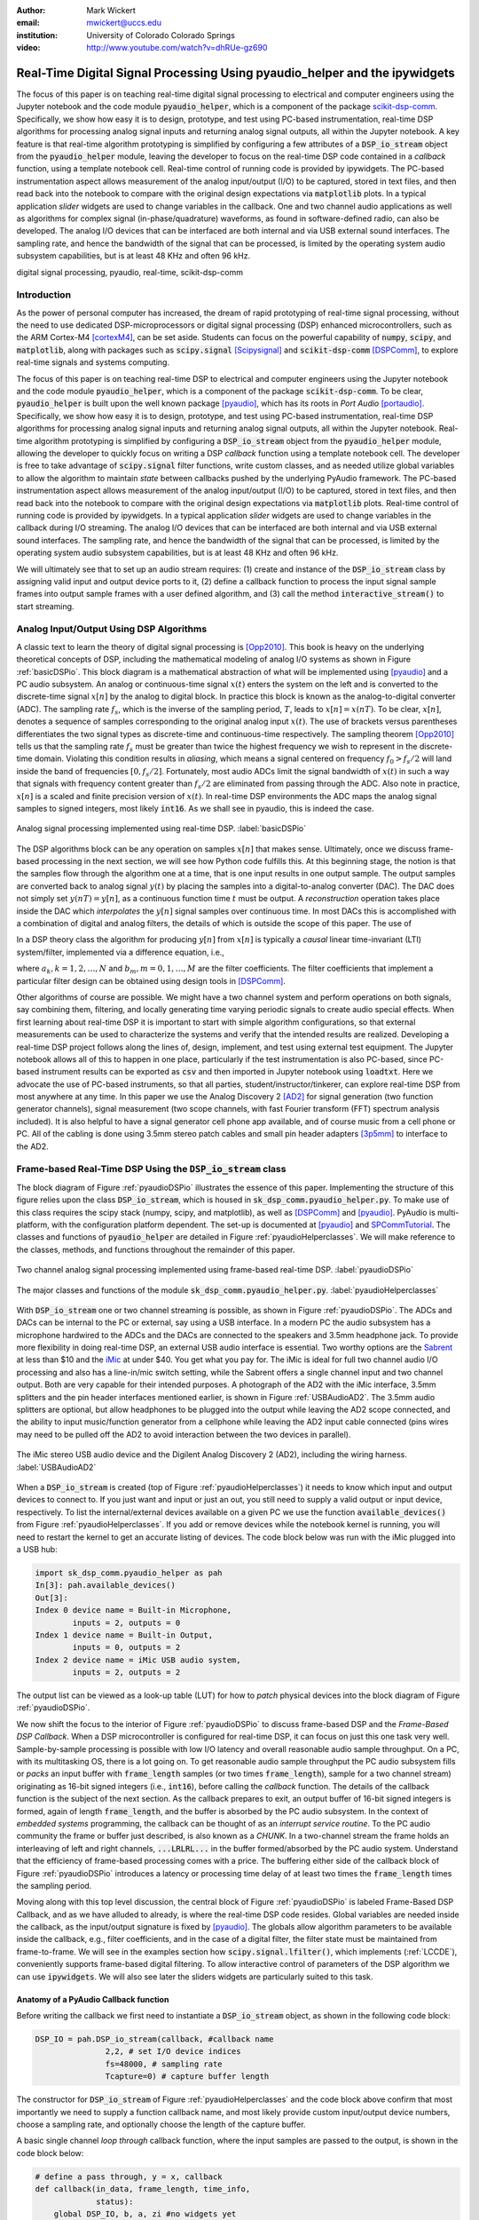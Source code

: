 :author: Mark Wickert
:email: mwickert@uccs.edu
:institution: University of Colorado Colorado Springs

:video: http://www.youtube.com/watch?v=dhRUe-gz690

---------------------------------------------------------------------------
Real-Time Digital Signal Processing Using pyaudio_helper and the ipywidgets
---------------------------------------------------------------------------

.. class:: abstract

  The focus of this paper is on teaching real-time digital signal processing to 
  electrical and computer engineers using the Jupyter notebook and the code 
  module :code:`pyaudio_helper`, which is a component of the package 
  scikit-dsp-comm_. Specifically, we show how easy it is to design, prototype, and 
  test using PC-based instrumentation, real-time DSP algorithms for processing 
  analog signal inputs and returning analog signal outputs, all within the Jupyter 
  notebook. A key feature is that real-time algorithm prototyping is simplified 
  by configuring a few attributes of a :code:`DSP_io_stream` object from the 
  :code:`pyaudio_helper` module, leaving the developer to focus on the real-time DSP 
  code contained in a *callback* function, using a template notebook cell. 
  Real-time control of running code is provided by ipywidgets. The PC-based 
  instrumentation aspect allows measurement of the analog input/output (I/O) to be 
  captured, stored in text files, and then read back into the notebook to 
  compare with the original design expectations via :code:`matplotlib` plots.
  In a typical 
  application *slider* widgets are used to change variables in the callback. 
  One and two channel audio applications as well as algorithms for complex 
  signal (in-phase/quadrature) waveforms, as found in software-defined radio, 
  can also be developed. The analog I/O devices that can be 
  interfaced are both internal and via USB external sound interfaces. The 
  sampling rate, and hence the bandwidth of the signal that can be 
  processed, is limited by the operating system audio subsystem capabilities, 
  but is at least 48 KHz and often 96 kHz.
  

.. _scikit-dsp-comm: https://github.com/mwickert/scikit-dsp-comm

.. class:: keywords

   digital signal processing, pyaudio, real-time, scikit-dsp-comm

Introduction
------------

As the power of personal computer has increased, the dream of rapid prototyping of real-time 
signal processing, without the need to use dedicated DSP-microprocessors or digital signal 
processing (DSP) enhanced 
microcontrollers, such as the ARM Cortex-M4 [cortexM4]_, can be set aside. Students can 
focus on the powerful capability of :code:`numpy`, :code:`scipy`, and :code:`matplotlib`, 
along with packages such as :code:`scipy.signal` [Scipysignal]_ and 
:code:`scikit-dsp-comm` [DSPComm]_, to explore real-time signals and systems computing. 

The focus of this paper is on teaching real-time DSP to electrical 
and computer engineers using the Jupyter notebook and the code module :code:`pyaudio_helper`, 
which is a component of the package :code:`scikit-dsp-comm`. To be clear,  
:code:`pyaudio_helper` is built upon the well known package [pyaudio]_, which has 
its roots in *Port Audio* [portaudio]_. Specifically, we show how easy it is to design, 
prototype, and test using PC-based instrumentation, real-time DSP 
algorithms for processing analog signal inputs and returning analog signal outputs, 
all within the Jupyter notebook. 
Real-time algorithm prototyping is simplified by configuring a :code:`DSP_io_stream` 
object from the :code:`pyaudio_helper` module, allowing the developer to quickly focus 
on writing a DSP *callback* function using a template notebook cell. The developer is free 
to take advantage of :code:`scipy.signal` filter functions, write custom classes, 
and as needed utilize global variables to allow the algorithm to maintain *state* between 
callbacks pushed by the underlying PyAudio framework. The PC-based 
instrumentation aspect allows measurement of the analog input/output (I/O) to be 
captured, stored in text files, and then read back into the notebook to 
compare with the original design expectations via :code:`matplotlib` plots. 
Real-time control of running code is provided by ipywidgets. In a typical 
application *slider* widgets are used to change variables in the callback 
during I/O streaming. The analog I/O devices that can be 
interfaced are both internal and via USB external sound interfaces. The 
sampling rate, and hence the bandwidth of the signal that can be 
processed, is limited by the operating system audio subsystem capabilities, 
but is at least 48 KHz and often 96 kHz.

We will ultimately see that to set up an audio  
stream requires: (1) create and instance of the :code:`DSP_io_stream` class by assigning valid
input and output device ports to it, (2) define a callback function to process the input signal 
sample frames into output sample frames with a user defined algorithm, and (3) 
call the method :code:`interactive_stream()` to start streaming.  

Analog Input/Output Using DSP Algorithms
----------------------------------------

A classic text to learn the theory of digital signal processing is [Opp2010]_. This book is heavy on 
the underlying theoretical concepts of DSP, including the mathematical modeling of analog I/O systems 
as shown in Figure :ref:`basicDSPio`. This block diagram is a mathematical abstraction of what will 
be implemented using [pyaudio]_ and a PC audio subsystem. An analog or continuous-time signal 
:math:`x(t)` enters the system on the left and is converted to the discrete-time signal 
:math:`x[n]` by the analog to digital block. In practice this block is known as the 
analog-to-digital converter (ADC). The sampling rate :math:`f_s`, which is the inverse of the 
sampling period, :math:`T`, leads to :math:`x[n] = x(nT)`. To be clear, :math:`x[n]`, denotes 
a sequence of samples corresponding to the original analog input :math:`x(t)`. The use of 
brackets versus parentheses differentiates the 
two signal types as discrete-time and continuous-time respectively. 
The sampling theorem [Opp2010]_ tells us that the sampling 
rate :math:`f_s` must be greater than twice the highest frequency we wish to represent in the 
discrete-time domain. Violating this condition results in *aliasing*, which means a signal centered 
on frequency :math:`f_0 > f_s/2` will land inside the band of frequencies :math:`[0, f_s/2]`. Fortunately, 
most audio ADCs limit the signal bandwidth of :math:`x(t)` in such a way that signals with 
frequency content greater than :math:`f_s/2` are eliminated from passing through the ADC. Also note 
in practice, :math:`x[n]` is a scaled and finite precision version 
of :math:`x(t)`.  In real-time DSP environments the ADC maps the analog signal samples to signed 
integers, most likely :code:`int16`. As we shall see in pyaudio, this is indeed the case.

.. figure:: basic_dsp_IO.pdf
   :scale: 58%
   :align: center
   :figclass: htb

   Analog signal processing implemented using real-time DSP. :label:`basicDSPio`

The DSP algorithms block can be any operation on samples :math:`x[n]` that makes sense. 
Ultimately, once we discuss frame-based processing in the next section, we will see how Python code 
fulfills this. 
At this beginning stage, the notion is that the samples flow through the algorithm one at a time, 
that is one input results in one output sample. The output samples are converted back to analog 
signal :math:`y(t)` by placing the samples into a digital-to-analog converter (DAC). 
The DAC does not simply set :math:`y(nT) = y[n]`, as a continuous function time :math:`t` must be output. 
A *reconstruction* operation takes place inside the DAC which *interpolates* the :math:`y[n]` 
signal samples over continuous time. In most DACs this is accomplished with a combination of 
digital and analog filters, the details of which is outside the scope of this paper. The use of

In a DSP theory class the algorithm for producing :math:`y[n]` from :math:`x[n]` is typically a 
*causal* linear time-invariant (LTI) system/filter, implemented via a difference equation, i.e.,

.. math::
   :label: LCCDE

   y[n] = -\sum_{k=1}^N a_k y[n-k] + \sum_{m=0}^M b_m x[n-m]

where :math:`a_k, k=1,2,\ldots,N` and :math:`b_m, m=0,1,\ldots,M` are the filter coefficients. The 
filter coefficients that implement a particular filter design can be obtained using design tools in [DSPComm]_.

Other algorithms of course are possible. We might have a two channel system and perform operations on 
both signals, say combining them, filtering, and locally generating time varying periodic signals 
to create audio special effects. When first learning about real-time DSP it is important to start 
with simple algorithm configurations, so that external measurements can be used to characterize 
the systems and verify that the intended results are realized. Developing a real-time DSP 
project follows along the lines 
of, design, implement, and test using external test equipment. The Jupyter notebook allows all of 
this to happen in one place, particularly if the test instrumentation is also PC-based, since 
PC-based instrument results can be exported as :code:`csv` and then imported in Jupyter notebook 
using :code:`loadtxt`. Here we advocate the use of PC-based instruments, so that all parties, 
student/instructor/tinkerer, can explore real-time DSP from most anywhere at any time. 
In this paper we use the Analog Discovery 2 
[AD2]_ for signal generation (two function generator channels), signal measurement (two scope channels, 
with fast Fourier transform (FFT) spectrum analysis included). It is also helpful to have a signal 
generator cell phone app available, and of course music from a cell phone or PC. All of the cabling 
is done using 3.5mm stereo patch cables and small pin header adapters [3p5mm]_ to interface to the AD2.

Frame-based Real-Time DSP Using the :code:`DSP_io_stream` class
---------------------------------------------------------------

The block diagram of Figure :ref:`pyaudioDSPio` illustrates the essence of this paper. 
Implementing the structure of this figure relies upon the class :code:`DSP_io_stream`, which is housed
in :code:`sk_dsp_comm.pyaudio_helper.py`. To make use of this class requires the scipy stack 
(numpy, scipy, and matplotlib), as well as [DSPComm]_ and [pyaudio]_. PyAudio is multi-platform,  
with the configuration platform dependent. The 
set-up is documented at [pyaudio]_ and SPCommTutorial_. The classes and functions 
of :code:`pyaudio_helper` are detailed in Figure :ref:`pyaudioHelperclasses`. We will make 
reference to the classes, methods, and functions throughout the remainder of this paper.

.. _SPCommTutorial: https://github.com/mwickert/SP-Comm-Tutorial-using-scikit-dsp-comm/wiki

.. figure:: pyaudio_dsp_IO.pdf
   :scale: 58%
   :align: center
   :figclass: htb

   Two channel analog signal processing implemented using frame-based real-time DSP. :label:`pyaudioDSPio`

.. figure:: pyaudio_helper_classes.pdf
   :scale: 50%
   :align: center
   :figclass: htb

   The major classes and functions of the module :code:`sk_dsp_comm.pyaudio_helper.py`. :label:`pyaudioHelperclasses`

With :code:`DSP_io_stream` one or two channel streaming is possible, as shown in Figure :ref:`pyaudioDSPio`. The ADCs 
and DACs can be internal to the PC or external, say using a USB interface. In a modern PC the audio 
subsystem has a microphone hardwired to the ADCs and the DACs are connected to the speakers and 3.5mm 
headphone jack. To provide more flexibility in doing real-time DSP, an external USB audio interface 
is essential. Two worthy options are the Sabrent_ at less than $10 and the iMic_ at under $40. You get 
what you pay for. The iMic is ideal for full two channel audio I/O processing and also has a line-in/mic 
switch setting, while the Sabrent offers a single channel input and two channel output. Both are 
very capable for their intended purposes. A photograph of the AD2 with the iMic interface, 3.5mm 
splitters and the pin header interfaces mentioned earlier, is shown in Figure :ref:`USBAudioAD2`. 
The 3.5mm audio splitters are optional, but allow headphones to be plugged into the output 
while leaving the AD2 scope connected, and the ability to input music/function generator from 
a cellphone while leaving the AD2 input cable connected (pins wires may need to be pulled off the 
AD2 to avoid interaction between the two devices in parallel).

.. _Sabrent: https://www.sabrent.com/product/AU-MMSA/usb-external-stereo-3d-sound-adapter-black/
.. _iMic: https://griffintechnology.com/us/imic

.. figure:: USB_audio_AD2_measure2.pdf
   :scale: 50%
   :align: center
   :figclass: htb

   The iMic stereo USB audio device and the Digilent Analog Discovery 2 (AD2), including the wiring 
   harness. :label:`USBAudioAD2`
   
When a :code:`DSP_io_stream` is created (top of Figure :ref:`pyaudioHelperclasses`) it needs to know 
which input and output devices to connect to. If you just want and input or just an out, you still need 
to supply a valid output or input device, respectively. 
To list the internal/external devices available on a given PC 
we use the function :code:`available_devices()` from Figure :ref:`pyaudioHelperclasses`. If you add or 
remove devices while the notebook kernel is running, you will need to restart the kernel to get an accurate 
listing of devices. The code block below was run with the iMic plugged into a USB hub:

.. and Sabrent

.. code-block:: python

   import sk_dsp_comm.pyaudio_helper as pah
   In[3]: pah.available_devices()
   Out[3]:
   Index 0 device name = Built-in Microphone, 
           inputs = 2, outputs = 0
   Index 1 device name = Built-in Output, 
           inputs = 0, outputs = 2
   Index 2 device name = iMic USB audio system, 
           inputs = 2, outputs = 2
   
.. Index 3 device name = USB Audio Device, 
           inputs = 1, outputs = 2

The output list can be viewed as a look-up table (LUT) for how to *patch* physical devices into 
the block diagram of Figure :ref:`pyaudioDSPio`. 

We now shift the focus to the interior of Figure :ref:`pyaudioDSPio` to discuss frame-based DSP and 
the *Frame-Based DSP Callback*. When a DSP microcontroller is configured for real-time DSP, it 
can focus on just this one task very well. Sample-by-sample processing is possible with low 
I/O latency and overall reasonable audio sample throughput. On a PC, with its multitasking OS, 
there is a lot going on. To get reasonable audio sample throughput the PC audio subsystem fills
or *packs* an input buffer with :code:`frame_length` samples (or two times :code:`frame_length`), 
sample for a two channel stream) originating as 16-bit signed integers 
(i.e., :code:`int16`), before calling the *callback* function. The details of the callback function 
is the subject of the next section. As the callback prepares to exit, an output buffer of 16-bit 
signed integers is formed, again of length :code:`frame_length`, and the buffer is absorbed by 
the PC audio subsystem. In the context of *embedded systems* programming, the callback can be 
thought of as an *interrupt service routine*. To the PC audio community the frame or buffer just 
described, is also known as a *CHUNK*. In a two-channel stream the frame holds an interleaving of 
left and right channels, :code:`...LRLRL...` in the buffer formed/absorbed by the PC audio system.
Understand that the efficiency of frame-based processing comes with a price. 
The buffering either side of the callback block of Figure :ref:`pyaudioDSPio` introduces a latency 
or processing time delay of at least two times the :code:`frame_length` times the sampling period.

Moving along with this top level discussion, the central block of Figure :ref:`pyaudioDSPio` is 
labeled Frame-Based DSP Callback, and as we have alluded to already, is where the real-time DSP 
code resides. Global variables are needed inside the callback, as the input/output 
signature is fixed by [pyaudio]_. The globals allow algorithm parameters to be available inside 
the callback, e.g., filter coefficients, and in the case of a digital filter, the filter state 
must be maintained from frame-to-frame. We will see in the examples section how 
:code:`scipy.signal.lfilter()`, which implements (:ref:`LCCDE`), conveniently supports frame-based digital filtering. To allow 
interactive control of parameters of the DSP algorithm we can use :code:`ipywidgets`. We will 
also see later the sliders widgets are particularly suited to this task.

Anatomy of a PyAudio Callback function
======================================

Before writing the callback we first need to instantiate a :code:`DSP_io_stream` object, as shown 
in the following code block:

.. code-block:: python

   DSP_IO = pah.DSP_io_stream(callback, #callback name
                  2,2, # set I/O device indices
                  fs=48000, # sampling rate
                  Tcapture=0) # capture buffer length

The constructor for :code:`DSP_io_stream` of Figure :ref:`pyaudioHelperclasses` and the code block 
above confirm that most importantly we need to supply a function callback name, and most likely 
provide custom input/output device numbers, choose a sampling rate, and optionally choose the 
length of the capture buffer.

.. Valid sampling rates vary by system, but most PC audio systems support 8000, 11025, 
   16000, 22050, 32000, 44100, 48000, and 96000 samples per second.

A basic single channel *loop through* callback function, where the input samples are passed to 
the output, is shown in the code block below:

.. code-block:: python

   # define a pass through, y = x, callback
   def callback(in_data, frame_length, time_info, 
                status):
       global DSP_IO, b, a, zi #no widgets yet
       DSP_IO.DSP_callback_tic() #log entering time
       # convert audio byte data to an int16 ndarray
       in_data_nda = np.frombuffer(in_data, 
                                   dtype=np.int16)
       #***********************************************
       # Begin DSP operations here
       # for this app cast int16 to float32
       x = in_data_nda.astype(float32)
       y = x # pass input to output
       # Typically more DSP code here
       # Optionally apply a linear filter to the input
       #y, zi = signal.lfilter(b,a,x,zi=zi)
       #***********************************************
       # Save data for later analysis
       # accumulate a new frame of samples if enabled
       # with Tcapture
       DSP_IO.DSP_capture_add_samples(y) 
       #***********************************************
       # Convert from float back to int16
       y = y.astype(int16)
       DSP_IO.DSP_callback_toc() #log departure time
       # Convert ndarray back to bytes
       return y.tobytes(), pah.pyaudio.paContinue

The :code:`frame_length` has been set to 1024, and of the four required inputs 
from [pyaudio]_, the first, :code:`in_data`, is the input buffer which we 
first convert to a :code:`int16` :code:`ndarray` using :code:`np.frombuffer`, 
and then as a working array convert to :code:`float32`. Note to fill the 
full dynamic range of the fixed-point signal samples, means that the 
:math:`x[n]` sample values can range over :math:`[-2^{15}, 2^{15}-1]`.   
Passing over the comments we set :code:`y=x`, and finally convert the output array 
:code:`y` back to :code:`int16` and then in the :code:`return` line back to a 
byte-string buffer using :code:`.tobytes()`. In general when :code:`y` is converted 
from :code:`float` back to :code:`int16`, clipping/overflow will occur unless the 
dynamic range mentioned above is observed. Along the way code instrumentation 
methods from Figure :ref:`pyaudioHelperclasses` are included to record time spent 
in the callback (:code:`DSP_callback_tic()` and :code:`DSP_callback_toc()`) 
and store samples for later analysis in the attribute :code:`capture_buffer` 
(:code:`DSP_capture_add_samples`). These features will be examined in an upcoming 
example.

To start streaming we need to call the method :code:`interactive_stream()`, 
which runs the stream in a thread and displays :code:`ipywidgets` start/stop 
buttons below the code cell as shown in Figure :ref:`LoopThrough`.

.. figure:: Loop_through_app.pdf
   :scale: 60%
   :align: center
   :figclass: htb

   Setting up an interactive stream for the simple :code:`y = x` loop through,  
   using a run time of 0, which implies run forever. :label:`LoopThrough`

Performance Measurements
========================

The loop through example is good place to explore some performance metrics of 
:ref:`pyaudioDSPio`, and take a look at some of the instrumentation that is part of the 
:code:`DSP_io_stream` class. The methods :code:`DSP_callback_tic()` and 
:code:`DSP_callback_toc()` store time stamps in attributes of the class. Another attribute 
stores samples in the attribute :code:`data_capture`. For the instrumentation to 
collect operating data we need to set :code:`Tcapture` greater than zero. We will also set 
the total run time to 2s:


.. code-block:: python

   DSP_IO = pah.DSP_io_stream(callback,2,2,fs=48000,
                              Tcapture=2)
   DSP_IO.interactive_stream(2,1)


Running the above in Jupyter notebook cell will capture 2s of data. The method 
:code:`stream_stats()` displays the following:


.. code-block:: python

   Ideal Callback period = 21.33 (ms)
   Average Callback Period = 21.33 (ms)
   Average Callback process time = 0.40 (ms)


which tells us that as expected for a sampling rate of 48 kHz, and a frame length of 1024 is simply


.. math::
   :label: callbackPeriod

   T_\text{callback period} = 1024 \times \frac{1}{48000} = 21.33\ \text{ms}


The time spent in the callback should be very small, as very little processing is being done. 
We can also examine the callback latency by first having the AD2 input a low duty cycle pulse train 
at a 2 Hz rate, thus having 500 ms between pules. We then use the scope to measure the time difference 
between the input (scope channel C2) and output (scope channel C1) waveforms. 
The resulting plot is shown in Figure :ref:`CBlatency`. We see that PyAudio and 
and the PC audio subsystem introduces about 70.7ms of latency. A hybrid iMic ADC and builtin 
DAC results in 138 ms on macOS. Moving to Win 10 latency increases to 142 ms, using default 
USB drivers.

.. figure:: 48kHz_latency.pdf
   :scale: 50%
   :align: center
   :figclass: htb

   Callback latency measurement using the AD2 where C2 is the input and C1 is the output, of 
   a 2 Hz pulse train in the loop through app. :label:`CBlatency`

The frequency response magnitude of an LTI system can be measured using the fact that 
[Opp2010]_ at the output of a system driven by white noise, the measured power output spectrum 
is a scaled version of the underlying system frequency response magnitude squared, i.e., 

.. math::
   :label: HfromNoisePSD

   S_{y,\text{measured}}(f) = \sigma_x^2 |H_\text{LTI system}(f)|^2

where :math:`\sigma_x^2` is the variance of the input white noise signal. Here we use this 
technique to first estimate the frequency response magnitude of the input path (ADC only) 
using the attribute :code:`DSP_IO.capture_buffer`, and secondly take end-to-end (ADC-DAC) 
measurements using the AD2 spectrum analyzer in dB average mode (500 records). In both 
cases the white noise input is provided by the AD2 function generator.
Finally, the AD2 measurement is saved to a CSV file 
and imported into the Jupyter notebook, as shown in the code block below. This allows an overlay 
of the ADC and ADC-DAC measurements, entirely in the Jupyter notebook.

.. code-block:: python

   import sk_dsp_comm.sigsys as ss
   f_AD,Mag_AD = loadtxt('Loop_through_noise_SA.csv',
                        delimiter=',',skiprows=6,
                        unpack=True)
   Pxx, F = ss.my_psd(DSP_IO.data_capture,2**11,48000);
   plot(F,10*log10(Pxx/Pxx[20]))
   plot(f_AD,Mag_AD-Mag_AD[100])
   ylim([-10,5])
   xlim([0,20e3])
   ylabel(r'ADC Gain Flatness (dB)')
   xlabel(r'Frequency (Hz)')
   legend((r'ADC only from DSP_IO.capture_buffer',r
           'ADC-DAC from AD2 SA dB Avg'))
   title(r'Loop Through Gain Flatness using iMic at
         $f_s = 48$ kHz')
   grid();
   savefig('Loop_through_iMic_gain_flatness.pdf')

The results are compared in Figure :ref:`iMicGainFlatness`, where we see 
a roll-off of about 3 dB at about 14 kHz in both the ADC path and the composite 
ADC-DAC path. The composite ADC-DAC begins to rise above 17 kHz and flattens to 2 
dB down from 18-20 kHz. As a practical matter, humans do not hear sound much above 
16 kHz, so the peaking is not much of an issue. Testing of the Sabrent device the 
composite ADC-DAC 3 dB roll-off occurs at about 17 kHz. The native PC audio output 
can for example be tested in combination with the iMic or Sabrent ADCs.


.. figure:: Loop_through_iMic_gain_flatness.pdf
   :scale: 50%
   :align: center
   :figclass: htb

   Gain flatness of the loop through app of just the ADC path via the 
   :code:`DSP_IO.capture_buffer` and then the ADC-DAC path using the 
   AD2 spectrum analyzer to average the noise spectrum. :label:`iMicGainFlatness`


Examples
--------

In this section we consider a collection of applications examples. This first is a 
simple two channel loop-through with addition of left and right gain sliders. The second 
is again two channel, but now cross left-right panning is developed. In of these examples 
the DSP is memoryless, so there is no need to maintain state using Python globals. The 
third example is an equal-ripple bandpass filter, which utilizes 
:code:`sk_dsp_comm.fir_design_helper` to design the filter. The final example develops a 
three-band audio equalizer using *peaking filters* to raise and lower the gain over a 
narrow band of frequencies.

Left and Right Gain Sliders
===========================

In this first example the signal processing is again minimal, but now two-channel (stereo) 
processing is utilized, and left and right channel gain slider using :code:`ipywidgets` 
are introduced. Since the audio stream is running in a thread, the :code:`ipywidgets` can freely 
run and interactively control parameters inside the callback function. The two slider widgets 
are created below, followed by the callback, and finally calling the
:code:`interactive_stream` method to run without limit in two channel mode. A 1 kHz sinusoid 
test signal is input to the left channel and a 5 kHz sinusoid is input to the right channel. 
While viewing the AD2 scope output in real-time, the gain sliders are adjusted and the signal 
levels move up and down. A screenshot taken from the Jupyter notebook is combined with a 
screenshot of the scope output to verify the correlation between the observed signal amplitudes 
and the slider positions is given in Figure :ref:`LeftRightGainSlider`. The callback listing, 
including the set-up of the ipywidgets gain sliders, is given below:

.. code-block:: python

   # Set up two sliders
   L_gain = widgets.FloatSlider(description = 'L Gain', 
                continuous_update = True,
                value = 1.0, min = 0.0, 
                max = 2.0, step = 0.01, 
                orientation = 'vertical')
   R_gain = widgets.FloatSlider(description = 'R Gain', 
                continuous_update = True,
                value = 1.0, min = 0.0, 
                max = 2.0, step = 0.01, 
                orientation = 'vertical')

   # L and Right Gain Sliders callback
   def callback(in_data, frame_count, time_info, 
                status):  
       global DSP_IO, L_gain, R_gain
       DSP_IO.DSP_callback_tic()
       # convert byte data to ndarray
       in_data_nda = np.frombuffer(in_data, 
                                   dtype=np.int16)
       # separate left and right data
       x_left,x_right = DSP_IO.get_LR(in_data_nda.\
                                      astype(float32))
       #*********************************************
       # DSP operations here
       y_left = x_left*L_gain.value
       y_right = x_right*R_gain.value
      
       #*********************************************
       # Pack left and right data together
       y = DSP_IO.pack_LR(y_left,y_right)
       # Typically more DSP code here     
       #*********************************************
       # Save data for later analysis
       # accumulate a new frame of samples
       DSP_IO.DSP_capture_add_samples_stereo(y_left,
                                             y_right)
       #*********************************************
       # Convert from float back to int16
       y = y.astype(int16)
       DSP_IO.DSP_callback_toc()
       # Convert ndarray back to bytes
       return y.tobytes(), pah.pyaudio.paContinue

Note for this two channel stream, the audio subsystem interleaves left 
and right samples, so now the class methods :code:`get_LR` and :code:`pack_LR` 
of Figure :ref:`pyaudioHelperclasses` are utilized to unpack the left and right 
samples and then repack them, respectively. A screenshot of the gain sliders 
app, including an AD2 scope capture, with C1 on the left channel and C2 on 
the right channel, is given in Figure :ref:`LeftRightGainSlider`.

.. figure:: Left_Right_Gain_Slider_app.pdf
   :scale: 53%
   :align: center
   :figclass: htb

   A simple stereo gain slider app: (a) Jupyter notebook interface and (b) testing using the 
   AD2 with generators and scope channel C1 (orange) on left and C2 (blue) on 
   right. :label:`LeftRightGainSlider`

The ability to control the left and right audio level are as expected, especially when listening.

Cross Left-Right Channel Panning
================================

This example again works with a two channel signal flow. The application is to implement a cross 
channel panning system. Ordinarily panning moves a single channel of audio from 100% left to 
100% right as a slider moves from 0% to 100% of its range. At 50% the single channel should 
have equal amplitude in both channels. In cross channel panning two input channels are super 
imposed, but such that at 0% the left and right channels are fully in their own channel. At 
50% the left and right outputs are equally mixed. At 100% the input channels are now swapped. 
Assuming that :math:`a` represents the panning values on the interval :math:`[0,100]`, a 
mathematical model of the cross panning app is

.. math::
   :type: eqnarray
   :label: crosspanning

   L_\text{out} &=& (100-a)/100 \times L_\text{in} + a/100\times R_\text{in} \\
   R_\text{out} &=& a/100\times L_\text{in} + (100-a)/100 \times R_\text{in}

where :math:`L_\text{in}` and :math:`L_\text{out}` are the left channel inputs and outputs 
respectively, and similarly :math:`R_\text{in}` and :math:`R_\text{out}` for the right channel. 
In code we have:

.. panning = widgets.FloatSlider(description = \
               'Panning (%)', 
               continuous_update = True,
               value = 50.0, min = 0.0, 
               max = 100.0, step = 0.1, 
               orientation = 'horizontal')
   #display(panning)

.. code-block:: python

   # Cross Panning
   def callback(in_data, frame_length, time_info, 
                status):  
       global DSP_IO, panning
       DSP_IO.DSP_callback_tic()
       # convert byte data to ndarray
       in_data_nda = np.frombuffer(in_data, 
                                   dtype=np.int16)
       # separate left and right data
       x_left,x_right = DSP_IO.get_LR(in_data_nda.\
                                      astype(float32))
       #***********************************************
       # DSP operations here
       y_left = (100-panning.value)/100*x_left \
                + panning.value/100*x_right
       y_right = panning.value/100*x_left \
                + (100-panning.value)/100*x_right
      
       #***********************************************
       # Pack left and right data together
       y = DSP_IO.pack_LR(y_left,y_right)
       # Typically more DSP code here     
       #***********************************************
       # Save data for later analysis
       # accumulate a new frame of samples
       DSP_IO.DSP_capture_add_samples_stereo(y_left,
                                             y_right)
       #***********************************************
       # Convert from float back to int16
       y = y.astype(int16)
       DSP_IO.DSP_callback_toc()
       # Convert ndarray back to bytes
       return y.tobytes(), pah.pyaudio.paContinue

This app is best experienced by listening, but visually Figure :ref:`CrossLeftRightPanning` shows a 
series of scope captures, parts (b)-(d), to explain how the sounds sources swap from side-to-side as the 
panning value changes.

.. figure:: Cross_Left_Right_Panning_app.pdf
   :scale: 53%
   :align: center
   :figclass: htb

   Cross left/right panning control: (a) launching the app in the Jupyter notebook and (b)-(d) 
   a sequence of scope screenshots as the panning slider is moved from 0% to 50%, and then 
   to 100%. :label:`CrossLeftRightPanning`

For dissimilar left and right audio channels, the action of the slider creates a spinning effect 
when listening. It is possible to extend this app with an automation, so that a low frequency 
sinusoid or other waveform changes the panning value at a rate controlled by a slider.

FIR Bandpass Filter
===================

In this example we design a high-order FIR bandpass filter using 
:code:`sk_dsp_comm.fir_design_helper` and then implement the design to operate at :math:`f_s = 48` kHz. 
Here we choose the bandpass critical frequencies to be 2700, 3200, 4800, and 5300 Hz, with a 
passband ripple of 0.5 dB and stopband attenuation of 50 dB (see `fir_d`_). 
Theory is compared with AD2 measurements using, again using noise excitation. When implementing 
a digital filter using frame-based processing, :code:`scipy.signal.lfilter` works nicely. The key 
is to first create a zero initial condition array :code:`zi` and hold this in a global variable. 
Each time :code:`lfilter` is used in the callback the old initial condition :code:`zi` is passed 
in, then the returned :code:`zi` is held until the next time through the callback.

.. _`fir_d`: https://mwickert.github.io/scikit-dsp-comm/example_notebooks/FIR_IIR_design_helper/FIR_and_IIR_Filter_Design.html

.. code-block:: python

   import sk_dsp_comm.fir_design_helper as fir_d
   import scipy.signal as signal
   b = fir_d.fir_remez_bpf(2700,3200,4800,5300,
                          .5,50,48000,18)
   a = [1]
   # Set up a zero initial condition to start
   zi = signal.lfiltic(b,a,[0])

   # define callback (#2)
   def callback2(in_data, frame_length, time_info, 
                 status):
       global DSP_IO, b, a, zi
       DSP_IO.DSP_callback_tic()
       # convert byte data to ndarray
       in_data_nda = np.frombuffer(in_data, 
                                   dtype=np.int16)
       #***********************************************
       # DSP operations here
       # Here we apply a linear filter to the input
       x = 5*in_data_nda.astype(float32)
       #y = x
       # The filter state/(memory), zi, 
       # must be maintained from frame-to-frame,
       # so hold it in a global 
       # for FIR or simple IIR use:
       y, zi = signal.lfilter(b, a, x, zi=zi) 
       # for IIR use second-order sections:
       #y, zi = signal.sosfilt(sos, x, zi=zi)     
       #***********************************************
       # Save data for later analysis
       # accumulate a new frame of samples
       DSP_IO.DSP_capture_add_samples(y) 
       #***********************************************
       # Convert from float back to int16
       y = y.astype(int16)
       DSP_IO.DSP_callback_toc()
       return y.tobytes(), pah.pyaudio.paContinue

   DSP_IO = pah.DSP_io_stream(callback2,2,2,
                              fs=48000,Tcapture=0)
   DSP_IO.interactive_stream(Tsec=0,numChan=1)

Following the call to :code:`DSP_io.interactive_stream()` the *start* button 
is clicked and the AD2 spectrum analyzer estimates the power spectrum. The estimate 
is saved as a CSV file and brought into the Jupyter notebook to overlay the 
theoretical design. The comparison results are given in Figure :ref:`FIRBPFDesignCompare`.

.. figure:: FIR_BPF_design_compare.pdf
   :scale: 50%
   :align: center
   :figclass: htb

   An overlay plot of the theoretical frequency response with the measured using an 
   AD2 noise spectrum capture import to the Jupyter notebook. :label:`FIRBPFDesignCompare`

The theory and measured magnitude response plots are in very close agreement, making the end-to-end design, 
implement, test very satisfying.

Three Band Equalizer
====================

Here we consider the second-order peaking filter, which has infinite impulse response, 
and place three of them in cascade with a 
:code:`ipywidgets` slider used to control the gain of each filter. The peaking filter is 
used in the design of audio equalizer, where perhaps each filter is centered on octave 
frequency spacings running from from 10 Hz up to 16 kHz, or so. Each peaking filter can 
be implemented as a 2nd-order difference equation, i.e., :math:`N=2` in equation 
(:ref:`LCCDE`). The design equations for a single peaking filter are given below using 
z-transform [Opp2010]_ notation:

.. math::
   :label: peaking1

   H_{pk}(z) = C_\text{pk}\frac{1 + b_1 z^{-1} + b_2 z^{-2}}{1 + a_1 z^{-1} + a_2 z^{-2}}

which has coefficients

.. math::
   :type: eqnarray
   :label: peaking2

   C_\text{pk} &=& \frac{1+k_q\mu}{1+k_q}\\
   k_q &=& \frac{4}{1+\mu} \tan\left(\frac{2\pi f_c/f_s}{2Q}\right) \\
   b_1 &=& \frac{-2\cos(2\pi f_c/f_s)}{1+k_q\mu} \\
   b_2 &=& \frac{1-k_q\mu}{1+k_q\mu} \\
   a_1 &=& \frac{-2\cos(2\pi f_c/f_s)}{1+k_q} \\
   a_2 &=& \frac{1 - k_q}{1+k_q}

where

.. math:: 
   :label: peaking3

   \mu = 10^{G_\text{dB}/20},\ \ Q \in [2, 10]

and :math:`f_c` is the center frequency in Hz relative to sampling rate :math:`f_s` in Hz, 
and :math:`G_\text{dB}` is the peaking filter gain in dB. Conveniently, the function 
:code:`peaking` is available in the module :code:`sk_dsp_comm.sigsys`. The app code is given 
below starting with the slider creation:

.. code-block:: python

   band1 = widgets.FloatSlider(description \
                     = '100 Hz', 
                     continuous_update = True, 
                     value = 2.0, min = -20.0, 
                     max = 20.0, step = 1, 
                     orientation = 'vertical')
   band2 = widgets.FloatSlider(description \
                     = '1000 Hz', 
                     continuous_update = True, 
                     value = 10.0, min = -20.0, 
                     max = 20.0, step = 1, 
                     orientation = 'vertical')
   band3 = widgets.FloatSlider(description \
                     = '8000 Hz', 
                     continuous_update = True,
                     value = -1.0, min = -20.0, 
                     max = 20.0, step = 1, 
                     orientation = 'vertical')

   import sk_dsp_comm.sigsys as ss
   import scipy.signal as signal
   b_b1,a_b1 = ss.peaking(band1.value,100,Q=3.5,
                          fs=48000)
   zi_b1 = signal.lfiltic(b_b1,a_b1,[0])
   b_b2,a_b2 = ss.peaking(band2.value,1000,Q=3.5,
                          fs=48000)
   zi_b2 = signal.lfiltic(b_b2,a_b2,[0])
   b_b3,a_b3 = ss.peaking(band3.value,8000,Q=3.5,
                          fs=48000)
   zi_b3 = signal.lfiltic(b_b3,a_b3,[0])
   b_12,a_12 = ss.cascade_filters(b_b1,a_b1,b_b2,a_b2)
   b_123,a_123 = ss.cascade_filters(b_12,a_12,b_b3,a_b3)
   f = logspace(log10(50),log10(10000),100)
   w,H_123 = signal.freqz(b_123,a_123,2*pi*f/48000)
   semilogx(f,20*log10(abs(H_123)))
   grid();

   # define a pass through, y = x, callback
   def callback(in_data, frame_length, time_info, 
                status):
       global DSP_IO, zi_b1, zi_b2, zi_b3
       global band1, band2, band3
       DSP_IO.DSP_callback_tic()
       # convert byte data to ndarray
       in_data_nda = np.frombuffer(in_data, 
                                   dtype=np.int16)
       #***********************************************
       # DSP operations here
       # Here we apply a linear filter to the input
       x = in_data_nda.astype(float32)
       #y = x
       # Design the peaking filters on-the-fly
       # and then cascade them
       b_b1,a_b1 = ss.peaking(band1.value,100,
                              Q=3.5,fs=48000)
       z1, zi_b1 = signal.lfilter(b_b1,a_b1,x,
                                  zi=zi_b1) 
       b_b2,a_b2 = ss.peaking(band2.value,1000,
                              Q=3.5,fs=48000)
       z2, zi_b2 = signal.lfilter(b_b2,a_b2,z1,
                                  zi=zi_b2)
       b_b3,a_b3 = ss.peaking(band3.value,8000,
                              Q=3.5,fs=48000)
       y, zi_b3 = signal.lfilter(b_b3,a_b3,z2,
                                 zi=zi_b3)
       #***********************************************
       # Save data for later analysis
       # accumulate a new frame of samples
       DSP_IO.DSP_capture_add_samples(y) 
       #***********************************************
       # Convert from float back to int16
       y = y.astype(int16)
       DSP_IO.DSP_callback_toc()
       # Convert ndarray back to bytes
       return y.tobytes(), pah.pyaudio.paContinue

Following the call to :code:`DSP_io.interactive_stream()` the *start* button 
is clicked and the FFT spectrum analyzer estimates the power spectrum. The estimate 
is saved as a CSV file and brought into the Jupyter notebook to overlay the 
theoretical design. The comparison results are given in Figure :ref:`ThreeBandDesignCompare`.

.. figure:: Three_Band_design_compare.pdf
   :scale: 50%
   :align: center
   :figclass: htb

   Three band equalizer: (a) launching the app in the Jupyter notebook and (b) 
   an overlay plot of the theoretical log-frequency response with the measured using an 
   AD2 noise spectrum capture import to the Jupyter notebook. :label:`ThreeBandDesignCompare`

Reasonable agreement is achieved, but listening to music is a more effective way of evaluating 
the end result. To complete the design more peaking filters should be added. 

Conclusions and Future Work
---------------------------

In this paper we have described an approach to implement real-time DSP in the Jupyter notebook. 
This real-time capability rests on top of PyAudio and the wrapper class :code:`DSP_io_stream` 
contained in :code:`sk_dsp_comm.pyaudio_helper`. The :code:`ipywidgets` allow for interactivity 
while real-time DSP code is running. The *callback* function does the work using frame-based 
algorithms, which takes some getting used to. By working through examples we have shown that much 
can be accomplished with little coding.

A limitation of using PyAudio is the input-to-output latency. At a 48 kHz sampling rate a simple 
loop though app has around 70 ms of delay. For the application discussed in the paper latency is 
not a show stopper. 

In the future we hope to easily develop algorithms that can demodulate software-defined radio (SDR) 
streams and send the recovered modulation signal out the computer's audio interface via PyAudio. 
Environments such as GNURadio companion already support this, but being able to do this right in the  
Jupyter notebook is our desire.


References
----------
.. [cortexM4] *The DSP capabilities of ARM®  Cortex®-M4 and Cortex-M7 Processors*. (2016, November). Retrieved June 25, 2018, from `https://community.arm.com/processors/b/blog/posts/white-paper-dsp-capabilities-of-cortex-m4-and-cortex-m7.`_
.. [Scipysignal] *Signal Processing*. (2018, May 5). Retrieved June 25, 2018 from `https://docs.scipy.org/doc/scipy/reference/signal.html.`_
.. [DSPComm] *scikit-dsp-comm*. (2018, June 22). Retrieved June 25, 2018 from `https://github.com/mwickert/scikit-dsp-comm.`_
.. [pyaudio] *PyAudio*, (2017, March). Retrieved June 25, 2018, from `https://people.csail.mit.edu/hubert/pyaudio/.`_
.. [portaudio] *Port Audio*. (2012, January 25). Retrieved June 25, 2018 from `http://www.portaudio.com/.`_
.. [ipywidgets] *ipywidgets*. (2018, June 11). Retrieved June 25, 2018, from `https://github.com/jupyter-widgets/ipywidgets.`_
.. [Opp2010] Oppenheim, A and Schafer, R (2010). *Discrete-Time Signal Processing* (3rd ed.), New Jersey: Prentice Hall.
.. [AD2] *Analog Discovery 2*. (2018, June). Retrieved June 25, 2918 from `https://store.digilentinc.com/analog-discovery-2-100msps-usb-oscilloscope-logic-analyzer-and-variable-power-supply/.`_
.. [3p5mm] *3.5mm Analog Discovery Adaptor Design*. (2018, January 30). Retrieved June 25, 2018 from `http://www.eas.uccs.edu/~mwickert/ece5655/.`_

.. _`https://community.arm.com/processors/b/blog/posts/white-paper-dsp-capabilities-of-cortex-m4-and-cortex-m7.`: https://community.arm.com/processors/b/blog/posts/white-paper-dsp-capabilities-of-cortex-m4-and-cortex-m7
.. _`https://docs.scipy.org/doc/scipy/reference/signal.html.`: https://docs.scipy.org/doc/scipy/reference/signal.html
.. _`https://github.com/mwickert/scikit-dsp-comm.`: https://github.com/mwickert/scikit-dsp-comm
.. _`https://people.csail.mit.edu/hubert/pyaudio/.`: https://people.csail.mit.edu/hubert/pyaudio/
.. _`http://www.portaudio.com/.`: http://www.portaudio.com/
.. _`https://github.com/jupyter-widgets/ipywidgets.`: https://github.com/jupyter-widgets/ipywidgets
.. _`https://store.digilentinc.com/analog-discovery-2-100msps-usb-oscilloscope-logic-analyzer-and-variable-power-supply/.`: https://store.digilentinc.com/analog-discovery-2-100msps-usb-oscilloscope-logic-analyzer-and-variable-power-supply/
.. _`http://www.eas.uccs.edu/~mwickert/ece5655/.`: http://www.eas.uccs.edu/~mwickert/ece5655/
